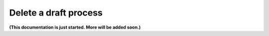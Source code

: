 Delete a draft process
=========================

**(This documentation is just started. More will be added soon.)**